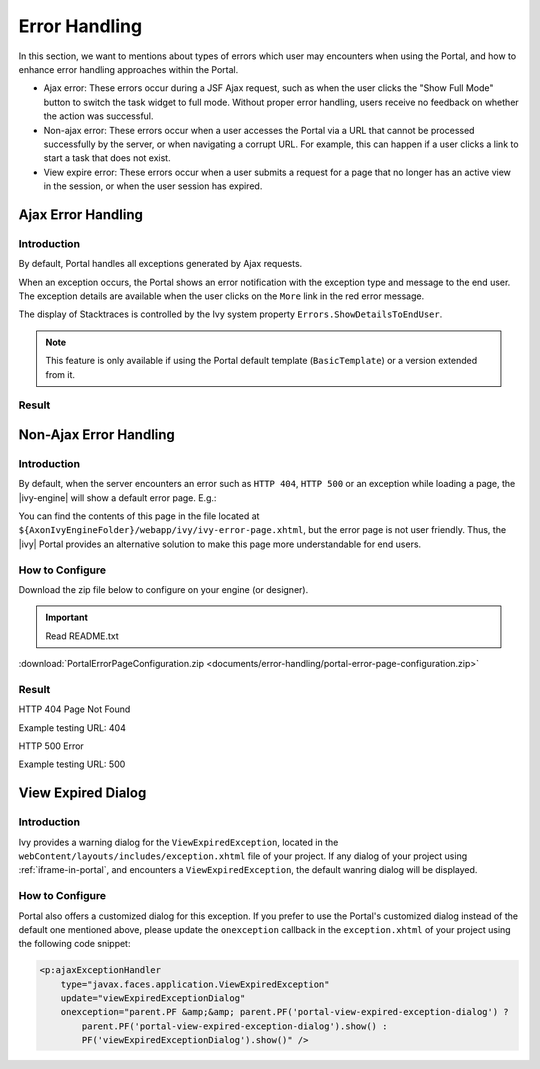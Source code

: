 .. _components-error-handling:

Error Handling
==============

In this section, we want to mentions about types of errors which user may encounters when using the Portal,
and how to enhance error handling approaches within the Portal.

-  Ajax error: These errors occur during a JSF Ajax request,
   such as when the user clicks the "Show Full Mode" button to switch the task widget to full mode.
   Without proper error handling, users receive no feedback on whether the action was successful.

-  Non-ajax error: These errors occur when a user accesses the Portal via a URL that cannot be processed successfully by the server,
   or when navigating a corrupt URL.
   For example, this can happen if a user clicks a link to start a task that does not exist.

-  View expire error: These errors occur when a user submits a request for a page that no longer has an active view in the session,
   or when the user session has expired.

.. _components-error-handling-ajax-error-handling:

Ajax Error Handling
-------------------

.. _components-error-handling-ajax-error-handling-introduction:

Introduction
^^^^^^^^^^^^

By default, Portal handles all exceptions generated by Ajax requests.

When an exception occurs, the Portal shows an error notification with the
exception type and message to the end user. The exception details are available
when the user clicks on the ``More`` link in the red error message.

The display of Stacktraces is controlled by the Ivy system property
``Errors.ShowDetailsToEndUser``.

.. note:: 

      This feature is only available if using the Portal default template
      (``BasicTemplate``) or a version extended from it.

.. _components-error-handling-ajax-error-handling-result:

Result
^^^^^^

|portal-ajax-error-handler|

.. _components-error-handling-nonajax-error-handling:

Non-Ajax Error Handling
-----------------------

.. _components-error-handling-nonajax-error-handling-introduction:

Introduction
^^^^^^^^^^^^

By default, when the server encounters an error such as ``HTTP 404``,
``HTTP 500`` or an exception while loading a page, the |ivy-engine| will show
a default error page. E.g.:

|default-ivy-error|

You can find the contents of this page in the file located at
``${AxonIvyEngineFolder}/webapp/ivy/ivy-error-page.xhtml``, but the error page
is not user friendly. Thus, the |ivy| Portal provides an alternative solution
to make this page more understandable for end users.

.. _components-error-handling-nonajax-error-handling-howtoconfigure:

How to Configure
^^^^^^^^^^^^^^^^

Download the zip file below to configure on your engine (or designer).

.. important:: Read README.txt

:download:`PortalErrorPageConfiguration.zip <documents/error-handling/portal-error-page-configuration.zip>` 

.. _components-error-handling-nonajax-error-handling-result:

Result
^^^^^^

HTTP 404 Page Not Found

Example testing URL: 404

|404|

HTTP 500 Error

Example testing URL: 500

|500|


View Expired Dialog
-------------------

Introduction
^^^^^^^^^^^^

.. _components-error-handling-customize-view-expired-dialog:

Ivy provides a warning dialog for the ``ViewExpiredException``,
located in the ``webContent/layouts/includes/exception.xhtml`` file of your project.
If any dialog of your project using :ref:`iframe-in-portal`, and encounters a ``ViewExpiredException``,
the default wanring dialog will be displayed.

How to Configure
^^^^^^^^^^^^^^^^

Portal also offers a customized dialog for this exception.
If you prefer to use the Portal's customized dialog instead of the default one mentioned above,
please update the ``onexception`` callback in the ``exception.xhtml`` of your project using the following code snippet:

.. code-block:: javascript

    <p:ajaxExceptionHandler
        type="javax.faces.application.ViewExpiredException"
        update="viewExpiredExceptionDialog"
        onexception="parent.PF &amp;&amp; parent.PF('portal-view-expired-exception-dialog') ? 
            parent.PF('portal-view-expired-exception-dialog').show() :
            PF('viewExpiredExceptionDialog').show()" />

.. |portal-ajax-error-handler| image:: ../../screenshots/error-handling/portal-ajax-error-handler.png
.. |default-ivy-error| image:: ../../screenshots/error-handling/default-ivy-error.png
.. |404| image:: ../../screenshots/error-handling/404.png
.. |500| image:: ../../screenshots/error-handling/500.png

